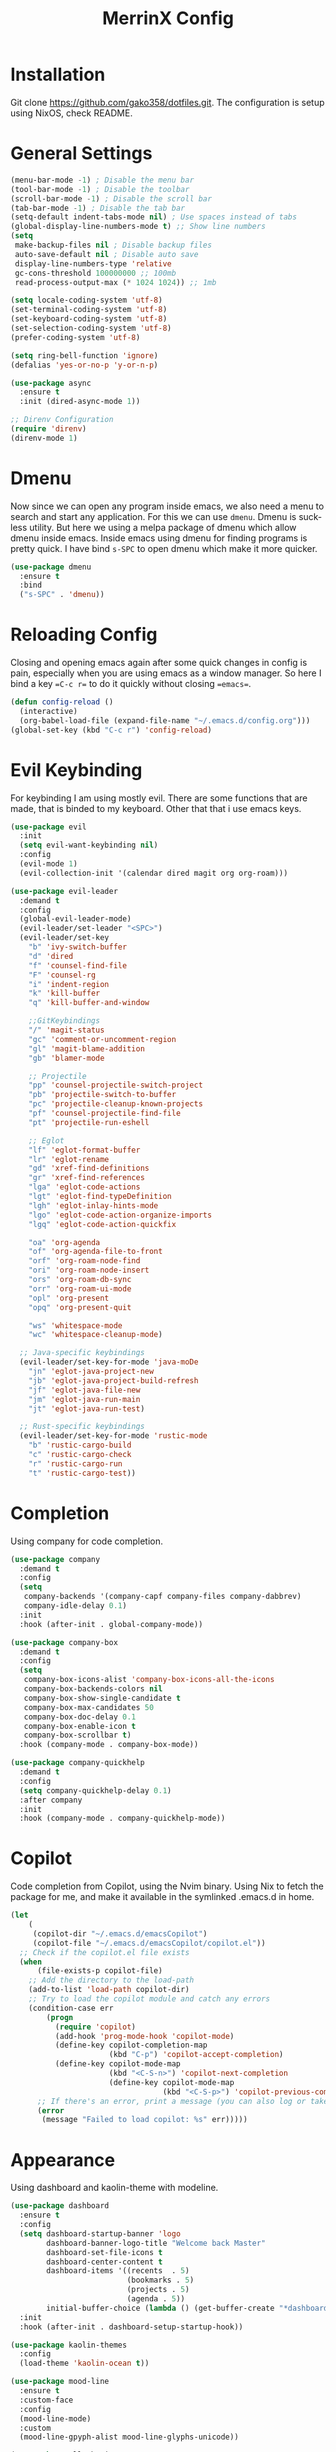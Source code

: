 #+STARTUP: overview
#+TITLE: MerrinX Config
#+CREATOR: Merrinx
#+LANGUAGE: en

* Installation
Git clone https://github.com/gako358/dotfiles.git.
The configuration is setup using NixOS, check README.


* General Settings
#+begin_src emacs-lisp
  (menu-bar-mode -1) ; Disable the menu bar
  (tool-bar-mode -1) ; Disable the toolbar
  (scroll-bar-mode -1) ; Disable the scroll bar
  (tab-bar-mode -1) ; Disable the tab bar
  (setq-default indent-tabs-mode nil) ; Use spaces instead of tabs
  (global-display-line-numbers-mode t) ;; Show line numbers
  (setq
   make-backup-files nil ; Disable backup files
   auto-save-default nil ; Disable auto save
   display-line-numbers-type 'relative
   gc-cons-threshold 100000000 ;; 100mb
   read-process-output-max (* 1024 1024)) ;; 1mb

  (setq locale-coding-system 'utf-8)
  (set-terminal-coding-system 'utf-8)
  (set-keyboard-coding-system 'utf-8)
  (set-selection-coding-system 'utf-8)
  (prefer-coding-system 'utf-8)

  (setq ring-bell-function 'ignore)
  (defalias 'yes-or-no-p 'y-or-n-p)

  (use-package async
    :ensure t
    :init (dired-async-mode 1))

  ;; Direnv Configuration
  (require 'direnv)
  (direnv-mode 1)
#+end_src

* Dmenu
Now since we can open any program inside emacs, we also need a menu to search and start
any application. For this we can use =dmenu=. Dmenu is suckless utility. But here we
using a melpa package of dmenu which allow dmenu inside emacs. Inside emacs using dmenu
for finding programs is pretty quick. I have bind =s-SPC= to open dmenu which make
it more quicker.

#+begin_src emacs-lisp
  (use-package dmenu
    :ensure t
    :bind
    ("s-SPC" . 'dmenu))
#+end_src

* Reloading Config
Closing and opening emacs again after some quick changes in config is pain, especially when you are using emacs as a window manager. So here I bind a key ==C-c r== to do it quickly without closing ==emacs==.

#+begin_src emacs-lisp
  (defun config-reload ()
    (interactive)
    (org-babel-load-file (expand-file-name "~/.emacs.d/config.org")))
  (global-set-key (kbd "C-c r") 'config-reload)
#+end_src

* Evil Keybinding
For keybinding I am using mostly evil.
There are some functions that are made, that is binded to my keyboard.
Other that that i use emacs keys.
#+begin_src emacs-lisp
  (use-package evil
    :init
    (setq evil-want-keybinding nil)
    :config
    (evil-mode 1)
    (evil-collection-init '(calendar dired magit org org-roam)))

  (use-package evil-leader
    :demand t
    :config
    (global-evil-leader-mode)
    (evil-leader/set-leader "<SPC>")
    (evil-leader/set-key
      "b" 'ivy-switch-buffer
      "d" 'dired
      "f" 'counsel-find-file
      "F" 'counsel-rg
      "i" 'indent-region
      "k" 'kill-buffer
      "q" 'kill-buffer-and-window

      ;;GitKeybindings
      "/" 'magit-status
      "gc" 'comment-or-uncomment-region
      "gl" 'magit-blame-addition
      "gb" 'blamer-mode

      ;; Projectile
      "pp" 'counsel-projectile-switch-project
      "pb" 'projectile-switch-to-buffer
      "pc" 'projectile-cleanup-known-projects
      "pf" 'counsel-projectile-find-file
      "pt" 'projectile-run-eshell

      ;; Eglot
      "lf" 'eglot-format-buffer
      "lr" 'eglot-rename
      "gd" 'xref-find-definitions
      "gr" 'xref-find-references
      "lga" 'eglot-code-actions
      "lgt" 'eglot-find-typeDefinition
      "lgh" 'eglot-inlay-hints-mode
      "lgo" 'eglot-code-action-organize-imports
      "lgq" 'eglot-code-action-quickfix

      "oa" 'org-agenda
      "of" 'org-agenda-file-to-front
      "orf" 'org-roam-node-find
      "ori" 'org-roam-node-insert
      "ors" 'org-roam-db-sync
      "orr" 'org-roam-ui-mode
      "opl" 'org-present
      "opq" 'org-present-quit

      "ws" 'whitespace-mode
      "wc" 'whitespace-cleanup-mode)

    ;; Java-specific keybindings
    (evil-leader/set-key-for-mode 'java-moDe
      "jn" 'eglot-java-project-new
      "jb" 'eglot-java-project-build-refresh
      "jf" 'eglot-java-file-new
      "jm" 'eglot-java-run-main
      "jt" 'eglot-java-run-test)

    ;; Rust-specific keybindings
    (evil-leader/set-key-for-mode 'rustic-mode
      "b" 'rustic-cargo-build
      "c" 'rustic-cargo-check
      "r" 'rustic-cargo-run
      "t" 'rustic-cargo-test))
#+end_src

* Completion
Using company for code completion.

#+begin_src emacs-lisp
  (use-package company
    :demand t
    :config
    (setq
     company-backends '(company-capf company-files company-dabbrev)
     company-idle-delay 0.1)
    :init
    :hook (after-init . global-company-mode))

  (use-package company-box
    :demand t
    :config
    (setq
     company-box-icons-alist 'company-box-icons-all-the-icons
     company-box-backends-colors nil
     company-box-show-single-candidate t
     company-box-max-candidates 50
     company-box-doc-delay 0.1
     company-box-enable-icon t
     company-box-scrollbar t)
    :hook (company-mode . company-box-mode))

  (use-package company-quickhelp
    :demand t
    :config
    (setq company-quickhelp-delay 0.1)
    :after company
    :init
    :hook (company-mode . company-quickhelp-mode))
#+end_src

* Copilot
Code completion from Copilot, using the Nvim binary.
Using Nix to fetch the package for me, and make it available in the
symlinked .emacs.d in home.

#+begin_src emacs-lisp
  (let
      (
       (copilot-dir "~/.emacs.d/emacsCopilot")
       (copilot-file "~/.emacs.d/emacsCopilot/copilot.el"))
    ;; Check if the copilot.el file exists
    (when
        (file-exists-p copilot-file)
      ;; Add the directory to the load-path
      (add-to-list 'load-path copilot-dir)
      ;; Try to load the copilot module and catch any errors
      (condition-case err
          (progn
            (require 'copilot)
            (add-hook 'prog-mode-hook 'copilot-mode)
            (define-key copilot-completion-map
                        (kbd "C-p") 'copilot-accept-completion)
            (define-key copilot-mode-map
                        (kbd "<C-S-n>") 'copilot-next-completion
                        (define-key copilot-mode-map
                                    (kbd "<C-S-p>") 'copilot-previous-completion)))
        ;; If there's an error, print a message (you can also log or take other actions)
        (error
         (message "Failed to load copilot: %s" err)))))
#+end_src

* Appearance
Using dashboard and kaolin-theme with modeline.

#+begin_src emacs-lisp
  (use-package dashboard
    :ensure t
    :config
    (setq dashboard-startup-banner 'logo
          dashboard-banner-logo-title "Welcome back Master"
          dashboard-set-file-icons t
          dashboard-center-content t
          dashboard-items '((recents  . 5)
                            (bookmarks . 5)
                            (projects . 5)
                            (agenda . 5))
          initial-buffer-choice (lambda () (get-buffer-create "*dashboard*")))
    :init
    :hook (after-init . dashboard-setup-startup-hook))

  (use-package kaolin-themes
    :config
    (load-theme 'kaolin-ocean t))

  (use-package mood-line
    :ensure t
    :custom-face
    :config
    (mood-line-mode)
    :custom
    (mood-line-gpyph-alist mood-line-glyphs-unicode))

  (use-package all-the-icons
    :ensure t)

  (use-package all-the-icons-dired
    :ensure t
    :hook (dired-mode . all-the-icons-dired-mode))

  (use-package all-the-icons-ivy-rich
    :ensure t
    :init (all-the-icons-ivy-rich-mode 1))

  (use-package nerd-icons
    :ensure t
    :config
    (setq nerd-icons-font-family "Iosevka Nerd Font"))

  (add-hook 'after-make-frame-functions
            (lambda (f)
              (with-selected-frame f
                (set-frame-font "Iosevka Nerd Font 11" nil t)
                (set-face-attribute 'mode-line nil :font "Iosevka Nerd Font 12" :height 100)
                (set-face-attribute 'company-tooltip nil :font "Iosevka Nerd Font 11" :height 100))))
#+end_src

* Editor
A compilation of different packages I use.

#+begin_src emacs-lisp
  (use-package flycheck
    :config
    (global-flycheck-mode)) ; Enable flycheck

  (use-package highlight-thing
    :config
    (global-highlight-thing-mode)
    :custom
    (highlight-thing-delay-seconds 0.5)
    (highlight-thing-case-sensitive-p t)
    (highlight-thing-ignore-list '("False" "True" "None")))

  (use-package ivy
    :init
    (ivy-mode 1)
    :custom
    (ivy-use-virtual-buffers t)
    (ivy-count-format "(%d/%d) "))

  (use-package editorconfig
    :ensure t
    :diminish editorconfig-mode
    :config
    (editorconfig-mode 1))

  (use-package pdf-tools
    :ensure t
    :config
    (pdf-tools-install)
    (setq-default pdf-view-display-size 'fit-page)
    (setq pdf-annot-activate-created-annotations t)
    :hook
    (pdf-view-mode . (lambda ()
                       (when (bound-and-true-p display-line-numbers-mode)
                         (display-line-numbers-mode -1)))))

  (use-package rainbow-mode
    :ensure t
    :init (add-hook 'prog-mode-hook 'rainbow-mode))

  (use-package rainbow-delimiters
    :hook (prog-mode . rainbow-delimiters-mode))

  (use-package whitespace)
  (use-package whitespace-cleanup-mode)
#+end_src

* Eglot LSP
Using Eglot, emacs builtinn LSP client.
Setup using:
- Java
- Nix
- Python
- Rust
- SBT and Scala
- SQL

Using own created web mode, for vue, typescript and tailwind.

#+begin_src emacs-lisp
  (use-package eglot
    :ensure t
    :config
    (setq eglot-autoshutdown t))

  (use-package eglot-java
    :hook (java-mode . eglot-java-mode)
    :mode ("\\.java\\'" . java-mode))

  (use-package nix-mode
    :hook (nix-mode . eglot-ensure)
    :mode "\\.nix\\'")

  (use-package blacken)
  (use-package python-mode
    :hook (python-mode . eglot-ensure))

  (use-package rustic
    :after eglot
    :hook (rustic-mode . eglot-ensure)
    :mode "\\.rs\\'")

  (use-package sbt-mode
    :config
    (setq sbt:program-options '("-Dsbt.supershell=false"))
    :mode "\\.s\\(cala\\|bt\\)$")

  (use-package scala-mode
    :hook (scala-mode . eglot-ensure)
    :mode "\\.scala\\'")

  (setq major-mode-remap-alist
        '((bash-mode . bash-ts-mode)
          (css-mode . css-ts-mode)
          (json-mode . js-ts-mode)
          (js2-mode . js-ts-mode)
          (typescript-mode . typescript-ts-mode)))

  (setq treesit-font-lock-level 4)
#+end_src

* Git
Using magit with forge, creates the best environment for working with
Git inside emacs, the only thing missing here is a way to approve PR.
For forge, create a file called ~/.authinfo with the following:

- machine api.github.com login gako358^forge password ==secret-token==

#+begin_src emacs-lisp
  (use-package git-gutter
    :hook (prog-mode . git-gutter-mode)
    :custom
    (git-gutter:update-interval 0.05))

  (use-package git-gutter-fringe
    :after git-gutter
    :config
    (fringe-mode '(8 . 8))
    (define-fringe-bitmap 'git-gutter-fr:added
      [224 224 224 224 224 224 224 224 224 224 224 224 224 224 224 224 224 224 224 224 224 224 224 224 224]
      nil nil 'center)
    (define-fringe-bitmap 'git-gutter-fr:modified
      [224 224 224 224 224 224 224 224 224 224 224 224 224 224 224 224 224 224 224 224 224 224 224 224 224]
      nil nil 'center)
    (define-fringe-bitmap 'git-gutter-fr:deleted
      [0 0 0 0 0 0 0 0 0 0 0 0 0 128 192 224 240 248]
      nil nil 'center))

  (use-package blamer
    :custom
    (blamer-idle-time 0.3)
    (blamer-min-offset 70))

  (use-package forge
    :after magit)
#+end_src

* Keybindings for keyboard
Keys that I have binded to my keyboard for easy navigation in emacs

#+begin_src emacs-lisp
  (defun split-window-right-and-move-there-dammit ()
    (interactive)
    (split-window-right)
    (windmove-right))

  (defun split-window-left-and-move-there-dammit ()
    (interactive)
    (split-window-left)
    (windmove-left))

  (defun split-window-below-and-move-there-dammit ()
    (interactive)
    (split-window-below)
    (windmove-down))

  (defun move-text-internal (arg)
    (cond
     ((and mark-active transient-mark-mode)
      (if (> (point) (mark))
          (exchange-point-and-mark))
      (let ((column (current-column))
            (text (delete-and-extract-region (point) (mark))))
        (forward-line arg)
        (move-to-column column t)
        (set-mark (point))
        (insert text)
        (exchange-point-and-mark)
        (setq deactivate-mark nil)))
     (t
      (beginning-of-line)
      (when (or (> arg 0) (not (bobp)))
        (forward-line)
        (when (or (< arg 0) (not (eobp)))
          (transpose-lines arg))
        (forward-line -1)))))

  (defun move-text-down (arg)
    (interactive "*p")
    (move-text-internal arg))

  (defun move-text-up (arg)
    (interactive "*p")
    (move-text-internal (- arg)))

  (defun move-right-and-open-todo ()
    (interactive)
    (split-window-right)
    (windmove-right)
    (find-file "~/Documents/org/todo.org"))

  (defun move-right-and-open-config ()
    (interactive)
    (split-window-right)
    (windmove-right)
    (find-file "~/Sources/dotfiles/home/programs/config/emacs/config.org"))

  (defun move-right-and-open-dotfiles ()
    (interactive)
    (split-window-right)
    (windmove-right)
    (find-file "~/Sources/dotfiles/flake.nix"))

  (global-set-key (kbd "C-S-l") 'split-window-right-and-move-there-dammit)
  (global-set-key (kbd "C-S-h") 'split-window-left-and-move-there-dammit)
  (global-set-key (kbd "C-S-j") 'split-window-below-and-move-there-dammit)
  (global-set-key (kbd "C-S-<right>") 'enlarge-window-horizontally)
  (global-set-key (kbd "C-S-<left>") 'shrink-window-horizontally)
  (global-set-key (kbd "C-S-<down>") 'shrink-window)
  (global-set-key (kbd "C-S-<up>") 'enlarge-window)
  (global-set-key (kbd "C-h") 'windmove-left)
  (global-set-key (kbd "C-j") 'windmove-down)
  (global-set-key (kbd "C-k") 'windmove-up)
  (global-set-key (kbd "C-l") 'windmove-right)
  (global-set-key (kbd "S-<up>") 'move-text-up)
  (global-set-key (kbd "S-<down>") 'move-text-down)
  (global-set-key (kbd "C-<tab>") 'previous-buffer)
  (global-set-key (kbd "C-S-i") 'move-right-and-open-todo)
  (global-set-key (kbd "C-S-c") 'move-right-and-open-config)
  (global-set-key (kbd "C-S-d") 'move-right-and-open-dotfiles)

  (use-package which-key
    :ensure t
    :config
    (which-key-mode))
#+end_src

* ORG Mode
One of the best features of emacs, that i know way to little
about yet...

#+begin_src emacs-lisp
  (use-package org
    :init
    (setq org-directory (or org-directory "~/Documents/org/")
          org-id-locations-file (expand-file-name ".orgids" org-directory)
          org-agenda-files (list org-directory)
          org-agenda-deadline-faces '((1.001 . error)
                                      (1.0 . org-warning)
                                      (0.5 . org-upcoming-deadline)
                                      (0.0 . org-upcoming-distant-deadline))
          org-agenda-window-setup 'current-window
          org-agenda-skip-unavailable-files t
          org-agenda-span 10
          org-agenda-start-on-weekday nil
          org-agenda-start-day "-3d"
          org-agenda-inhibit-startup t
          org-indirect-buffer-display 'current-window
          org-eldoc-breadcrumb-separator " → "
          org-enforce-todo-dependencies t
          org-entities-user '(("flat"  "\\flat" nil "" "" "266D" "♭")
                              ("sharp" "\\sharp" nil "" "" "266F" "♯"))
          org-ellipsis " "
          org-src-fontify-natively t
          org-src-tab-acts-natively t
          org-confirm-babel-evaluate nil
          org-export-with-smart-quotes t
          org-src-window-setup 'current-window
          org-fontify-done-headline t
          org-fontify-quote-and-verse-blocks t
          org-fontify-whole-heading-line t
          org-hide-leading-stars t
          org-image-actual-width nil
          org-imenu-depth 6
          org-priority-faces '((?A . error)
                               (?B . warning)
                               (?C . success))
          org-startup-indented t
          org-tags-column 0
          org-use-sub-superscripts '{}
          org-startup-folded nil))

  (add-hook 'org-mode-hook 'org-indent-mode)
  (use-package org-roam
    :init
    (setq org-roam-v2-ack t
          org-roam-directory "~/Documents/Notes"
          org-roam-db-location "~/Documents/Notes/org-roam.db"
          org-roam-completion-everywhere t))

  (use-package org-roam-ui
    :init
    (setq org-roam-ui-sync-theme t
          org-roam-ui-follow t
          org-roam-ui-update-on-save t
          org-roam-ui-open-on-start t))

  (use-package org-present
    :hook ((org-present-mode . (lambda ()
                                 (org-present-big)
                                 (org-display-inline-images)
                                 (org-present-hide-cursor)
                                 (org-present-read-only)))
           (org-present-mode-quit . (lambda ()
                                      (org-present-small)
                                      (org-remove-inline-images)
                                      (org-present-show-cursor)
                                      (org-present-read-write))))
    )

  (use-package org-pomodoro
    :init
    (setq org-pomodoro-length 25
          org-pomodoro-short-break-length 5
          org-pomodoro-long-break-length 15
          org-pomodoro-manual-break t))

#+end_src

* Projects
Projectile is the goto project package to use with emacs.
Easy to use and setup, easy use of buffers.

#+begin_src emacs-lisp
  (use-package projectile
    :ensure t
    :init
    (projectile-mode +1)
    :config
    (setq projectile-enable-caching t
          projectile-completion-system 'ivy
          projectile-indexing-method 'alien
          projectile-sort-order 'recently-active
          projectile-project-search-path '("~/Projects/" ("~/Projects/workspace/" . 1))))

  (use-package counsel-projectile
    :after projectile
    :config
    (counsel-projectile-mode))
#+end_src

* Terminal

#+begin_src emacs-lisp
  (use-package vterm
    :ensure t)

  (use-package multi-vterm
    :ensure t
    :bind (("C-S-t" . multi-vterm-project)
           ("C-S-b" . multi-vterm-dedicated-toggle))
    :config
    (setq multi-vterm-dedicated-window-height 37))
#+end_src

* Web-Mode

#+begin_src emacs-lisp
  (use-package web-mode
    :ensure t
    :mode (("\\.phtml\\'" . web-mode)
           ("\\.tpl\\.php\\'" . web-mode)
           ("\\.[agj]sp\\'" . web-mode)
           ("\\.as[cp]x\\'" . web-mode)
           ("\\.erb\\'" . web-mode)
           ("\\.mustache\\'" . web-mode)
           ("\\.liquid\\'" . web-mode)
           ("\\.djhtml\\'" . web-mode)
           ("\\.html?\\'" . web-mode))
    :config
    (setq web-mode-enable-auto-closing t
          web-mode-markup-indent-offset 2
          web-mode-css-indent-offset 2
          web-mode-part-padding 2
          web-mode-script-padding 2
          web-mode-style-padding 2
          web-mode-code-indent-offset 2))
#+end_src

* Yaml-Mode

#+begin_src emacs-lisp
  (use-package yaml-mode
    :ensure t
    :mode (("\\.\\(yml\\|yaml\\)\\'" . yaml-mode)))
#+end_src
